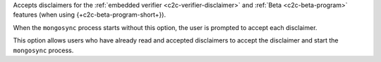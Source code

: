 
Accepts disclaimers for the :ref:`embedded verifier
<c2c-verifier-disclaimer>` and :ref:`Beta <c2c-beta-program>`
features (when using {+c2c-beta-program-short+}).

When the ``mongosync`` process starts without this option, the
user is prompted to accept each disclaimer.

This option allows users who have already read and accepted
disclaimers to accept the disclaimer and start the ``mongosync``
process.

